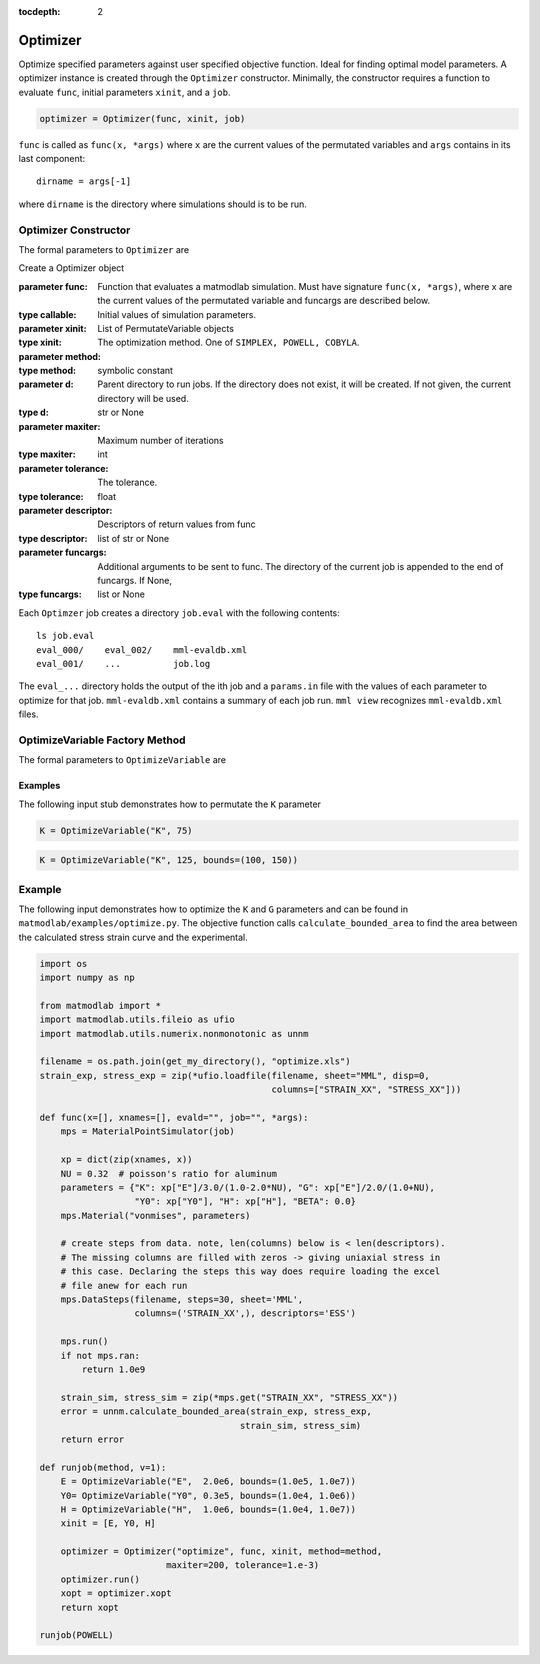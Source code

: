:tocdepth: 2

Optimizer
#########

Optimize specified parameters against user specified objective function. Ideal
for finding optimal model parameters. A optimizer instance is created through
the ``Optimizer`` constructor. Minimally, the constructor requires a function
to evaluate ``func``, initial parameters ``xinit``, and a ``job``.

.. code:: python

   optimizer = Optimizer(func, xinit, job)

``func`` is called as ``func(x, *args)`` where ``x`` are the current values of
the permutated variables and ``args`` contains in its last component::

   dirname = args[-1]

where ``dirname`` is the directory where simulations should is to be run.

Optimizer Constructor
=====================

The formal parameters to ``Optimizer`` are

.. class:: Optimizer(func, xinit, job, method=SIMPLEX, d=None, maxiter=50, tolerance=1.e-6, descriptor=None, funcargs=None)

   Create a Optimizer object

   :parameter func: Function that evaluates a matmodlab simulation.  Must have signature ``func(x, *args)``, where x are the current values of the permutated variable and funcargs are described below.
   :type callable:
   :parameter xinit: Initial values of simulation parameters.
   :type xinit: List of PermutateVariable objects
   :parameter method: The optimization method. One of ``SIMPLEX, POWELL, COBYLA``.
   :type method: symbolic constant
   :parameter d: Parent directory to run jobs.  If the directory does not exist, it will be created.  If not given, the current directory will be used.
   :type d: str or None
   :parameter maxiter: Maximum number of iterations
   :type maxiter: int
   :parameter tolerance: The tolerance.
   :type tolerance: float
   :parameter descriptor: Descriptors of return values from func
   :type descriptor: list of str or None
   :parameter funcargs: Additional arguments to be sent to func.  The directory of the current job is appended to the end of funcargs.  If None,
   :type funcargs: list or None

Each ``Optimzer`` job creates a directory ``job.eval`` with the following
contents::

   ls job.eval
   eval_000/    eval_002/    mml-evaldb.xml
   eval_001/    ...          job.log

The ``eval_...`` directory holds the output of the ith job and a ``params.in``
file with the values of each parameter to optimize for that job.
``mml-evaldb.xml`` contains a summary of each job run. ``mml view`` recognizes
``mml-evaldb.xml`` files.

OptimizeVariable Factory Method
===============================

The formal parameters to ``OptimizeVariable`` are

.. function:: OptimizeVariable(name, initial_value, bounds=None)

   Create a OptimizeVariable object

   :parameter name: Name of variable
   :type name: str
   :parameter initial_value: Initial value or values, dependending on method.
   :type init: float or list
   :parameter bounds: Bounds on the variable.  If given, (lower_bound, upper_bound)
   :type b: tuple of None

Examples
--------

The following input stub demonstrates how to permutate the ``K`` parameter

.. code:: python

   K = OptimizeVariable("K", 75)

.. code:: python

   K = OptimizeVariable("K", 125, bounds=(100, 150))

Example
=======

The following input demonstrates how to optimize the ``K`` and ``G``
parameters and can be found in ``matmodlab/examples/optimize.py``.  The objective function calls ``calculate_bounded_area`` to find the area between the calculated stress strain curve and the experimental.

.. code:: python

  import os
  import numpy as np

  from matmodlab import *
  import matmodlab.utils.fileio as ufio
  import matmodlab.utils.numerix.nonmonotonic as unnm

  filename = os.path.join(get_my_directory(), "optimize.xls")
  strain_exp, stress_exp = zip(*ufio.loadfile(filename, sheet="MML", disp=0,
                                              columns=["STRAIN_XX", "STRESS_XX"]))

  def func(x=[], xnames=[], evald="", job="", *args):
      mps = MaterialPointSimulator(job)

      xp = dict(zip(xnames, x))
      NU = 0.32  # poisson's ratio for aluminum
      parameters = {"K": xp["E"]/3.0/(1.0-2.0*NU), "G": xp["E"]/2.0/(1.0+NU),
                    "Y0": xp["Y0"], "H": xp["H"], "BETA": 0.0}
      mps.Material("vonmises", parameters)

      # create steps from data. note, len(columns) below is < len(descriptors).
      # The missing columns are filled with zeros -> giving uniaxial stress in
      # this case. Declaring the steps this way does require loading the excel
      # file anew for each run
      mps.DataSteps(filename, steps=30, sheet='MML',
                    columns=('STRAIN_XX',), descriptors='ESS')

      mps.run()
      if not mps.ran:
          return 1.0e9

      strain_sim, stress_sim = zip(*mps.get("STRAIN_XX", "STRESS_XX"))
      error = unnm.calculate_bounded_area(strain_exp, stress_exp,
                                        strain_sim, stress_sim)
      return error

  def runjob(method, v=1):
      E = OptimizeVariable("E",  2.0e6, bounds=(1.0e5, 1.0e7))
      Y0= OptimizeVariable("Y0", 0.3e5, bounds=(1.0e4, 1.0e6))
      H = OptimizeVariable("H",  1.0e6, bounds=(1.0e4, 1.0e7))
      xinit = [E, Y0, H]

      optimizer = Optimizer("optimize", func, xinit, method=method,
                          maxiter=200, tolerance=1.e-3)
      optimizer.run()
      xopt = optimizer.xopt
      return xopt

  runjob(POWELL)
